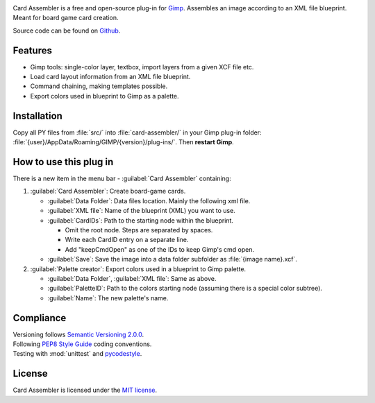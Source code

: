 .. Referenced in ``index.rst`` and ``cardAssemblerOverview`` with
   different titles following its roles.

|Last release| |License| |Documentation Status|

.. |Documentation Status| image:: https://readthedocs.org/projects/card-assembler/badge/?version=latest
   :target: https://card-assembler.readthedocs.io/en/latest/?badge=latest
.. |License| image:: https://img.shields.io/github/license/martin-brajer/card-assembler
   :target: https://github.com/martin-brajer/card-assembler/blob/master/LICENSE
.. |Last release| image:: https://img.shields.io/github/v/release/martin-brajer/card-assembler
   :target: https://github.com/martin-brajer/card-assembler/releases

Card Assembler is a free and open-source plug-in for
`Gimp <https://www.gimp.org/>`_. Assembles an image according to an XML file
blueprint. Meant for board game card creation.

Source code can be found on `Github <https://github.com/martin-brajer/card-assembler>`_.


Features
--------

* Gimp tools: single-color layer, textbox, import layers from a given XCF
  file etc.
* Load card layout information from an XML file blueprint.
* Command chaining, making templates possible.
* Export colors used in blueprint to Gimp as a palette.


Installation
------------

Copy all PY files from :file:`src/` into :file:`card-assembler/`
in your Gimp plug-in folder:
:file:`{user}/AppData/Roaming/GIMP/{version}/plug-ins/`. Then **restart Gimp**.


How to use this plug in
-----------------------

There is a new item in the menu bar - :guilabel:`Card Assembler` containing:

1. :guilabel:`Card Assembler`: Create board-game cards.

   * :guilabel:`Data Folder`: Data files location. Mainly the following xml file.
   * :guilabel:`XML file`: Name of the blueprint (XML) you want to use.
   * :guilabel:`CardIDs`: Path to the starting node within the blueprint.

     * Omit the root node. Steps are separated by spaces.
     * Write each CardID entry on a separate line.
     * Add "keepCmdOpen" as one of the IDs to keep Gimp's cmd open.

   * :guilabel:`Save`: Save the image into a data folder subfolder as
     :file:`{image name}.xcf`.

2. :guilabel:`Palette creator`: Export colors used in a blueprint to Gimp palette.

   * :guilabel:`Data Folder`, :guilabel:`XML file`: Same as above.
   * :guilabel:`PaletteID`: Path to the colors starting node (assuming there is
     a special color subtree).
   * :guilabel:`Name`: The new palette's name.


Compliance
----------

| Versioning follows `Semantic Versioning 2.0.0 <https://semver.org/>`_.
| Following `PEP8 Style Guide <https://www.python.org/dev/peps/pep-0008/>`_ coding conventions.
| Testing with :mod:`unittest` and `pycodestyle <https://pypi.org/project/pycodestyle/>`_.


License
-------

Card Assembler is licensed under the `MIT license`_.

.. _MIT license: https://github.com/martin-brajer/card-assembler/blob/master/LICENSE
